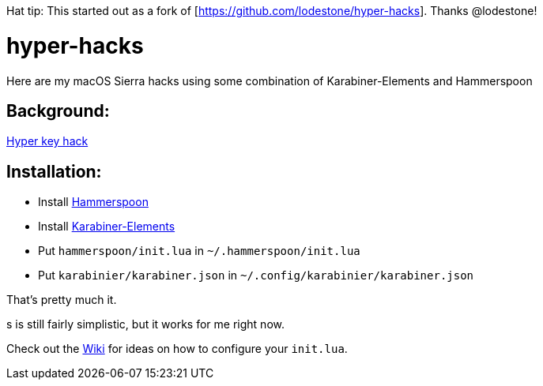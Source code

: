 Hat tip: This started out as a fork of [https://github.com/lodestone/hyper-hacks]. Thanks @lodestone!

= hyper-hacks

Here are my macOS Sierra hacks using some combination of Karabiner-Elements and Hammerspoon

== Background:

http://brettterpstra.com/2012/12/08/a-useful-caps-lock-key/[Hyper key hack]

== Installation:

* Install link:http://www.hammerspoon.org[Hammerspoon]
* Install link:https://github.com/tekezo/Karabiner-Elements[Karabiner-Elements]
* Put `hammerspoon/init.lua` in `~/.hammerspoon/init.lua`
* Put `karabinier/karabiner.json` in `~/.config/karabinier/karabiner.json`

That's pretty much it.

s is still fairly simplistic, but it works for me right now.

Check out the link:https://github.com/lodestone/hyper-hacks/wiki[Wiki] for ideas on how to configure your `init.lua`.

